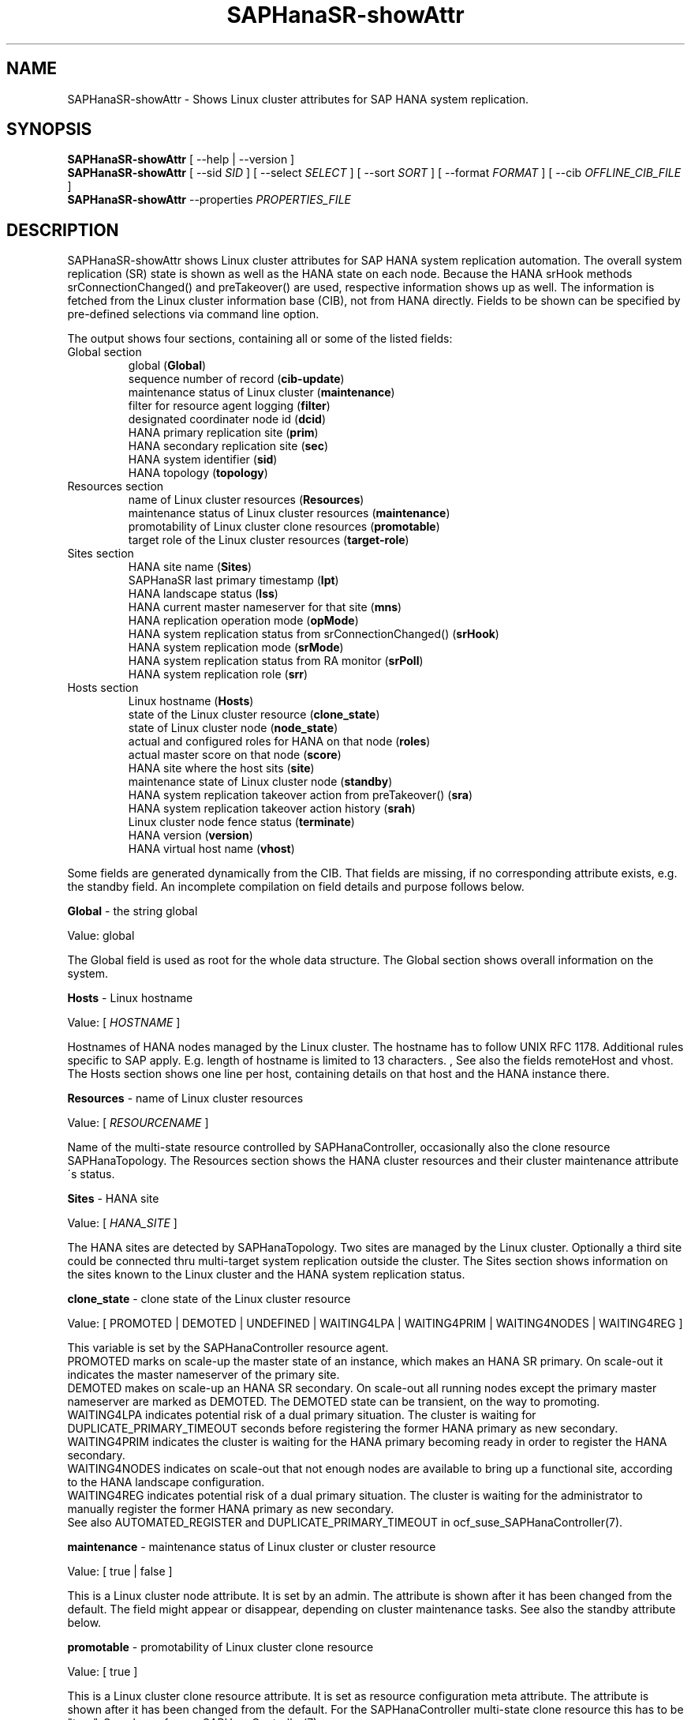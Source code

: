 .\" Version: 1.2 
.\"
.TH SAPHanaSR-showAttr 8 "06 Feb 2025" "" "SAPHanaSR"
.\"
.SH NAME
SAPHanaSR-showAttr \- Shows Linux cluster attributes for SAP HANA system replication.
.\"
.SH SYNOPSIS
\fBSAPHanaSR-showAttr\fR [ --help | --version ]
.br
\fBSAPHanaSR-showAttr\fR [ --sid \fISID\fR ] [ --select \fISELECT\fR ]
[ --sort \fISORT\fR ] [ --format \fIFORMAT\fR ] [ --cib \fIOFFLINE_CIB_FILE\fR ]
.br
\fBSAPHanaSR-showAttr\fR --properties \fIPROPERTIES_FILE\fR
.PP
.\"
.SH DESCRIPTION
SAPHanaSR-showAttr shows Linux cluster attributes for SAP HANA system replication automation.
The overall system replication (SR) state is shown as well as the HANA state
on each node.
Because the HANA srHook methods srConnectionChanged() and preTakeover() are
used, respective information shows up as well.
The information is fetched from the Linux cluster information base (CIB), not
from HANA directly.
Fields to be shown can be specified by pre-defined selections via command line option.
.PP
The output shows four sections, containing all or some of the listed
fields:
.TP
Global section
.br
global (\fBGlobal\fP)
.br
sequence number of record (\fBcib-update\fP)
.br
maintenance status of Linux cluster (\fBmaintenance\fP)
.br
filter for resource agent logging (\fBfilter\fP)
.br
.\" TODO Linux cluster scale-out multi-target support (\fBmts\fP)
.\" .br
designated coordinater node id (\fBdcid\fP)
.br
HANA primary replication site (\fBprim\fP)
.br
HANA secondary replication site (\fBsec\fP)
.br
HANA system identifier (\fBsid\fP)
.br
.\" TODO Linux cluster update status (\fBupd\fP)
.\" .br
HANA topology (\fBtopology\fP)
.TP
Resources section
.br
name of Linux cluster resources (\fBResources\fP)
.br
maintenance status of Linux cluster resources (\fBmaintenance\fP)
.br
promotability of Linux cluster clone resources (\fBpromotable\fP)
.br
target role of the Linux cluster resources (\fBtarget-role\fP)
.TP
Sites section
HANA site name (\fBSites\fP)
.br
SAPHanaSR last primary timestamp (\fBlpt\fP)
.br
HANA landscape status (\fBlss\fP)
.br
HANA current master nameserver for that site (\fBmns\fP)
.br
HANA replication operation mode (\fBopMode\fP)
.br
HANA system replication status from srConnectionChanged() (\fBsrHook\fP)
.br
HANA system replication mode (\fBsrMode\fP)
.br
HANA system replication status from RA monitor (\fBsrPoll\fP)
.br
HANA system replication role (\fBsrr\fP)
.TP
Hosts section
.br
Linux hostname (\fBHosts\fP)
.br
state of the Linux cluster resource (\fBclone_state\fP)
.br
state of Linux cluster node (\fBnode_state\fP)
.br
actual and configured roles for HANA on that node (\fBroles\fP)
.br
actual master score on that node (\fBscore\fP)
.br
.\" TODO generation of resource agent (\fBgra\fP)
.\" .br
.\" TODO generation of srHook (\fBgsh\fP)
.\" .br
HANA site where the host sits (\fBsite\fP)
.br
maintenance state of Linux cluster node (\fBstandby\fP)
.br
HANA system replication takeover action from preTakeover() (\fBsra\fP)
.br
HANA system replication takeover action history (\fBsrah\fP)
.br
Linux cluster node fence status (\fBterminate\fP)
.br
HANA version (\fBversion\fP)
.br
HANA virtual host name (\fBvhost\fP)
.br
.PP
Some fields are generated dynamically from the CIB. That fields are missing,
if no corresponding attribute exists, e.g. the standby field.
An incomplete compilation on field details and purpose follows below.
.\" TODO formatting below. better no indents, but bold item header?
.\" TODO check details for Scale-Out
.PP
.B Global
- the string global

Value: global

The Global field is used as root for the whole data structure.
The Global section shows overall information on the system.
.PP
.B Hosts
- Linux hostname

Value: [ \fIHOSTNAME\fR ]

Hostnames of HANA nodes managed by the Linux cluster.
The hostname has to follow UNIX RFC 1178. Additional rules specific to SAP
apply. E.g. length of hostname is limited to 13 characters.
.\" TODO SAP note.
,\" TODO HANA installation guide says: 64 chars
.\" https://help.sap.com/docs/SAP_HANA_PLATFORM/2c1988d620e04368aa4103bf26f17727/a11bb836086748ae98d7d4bc1efdc79f.html
.\" TODO still using remoteHost?
See also the fields remoteHost and vhost.
The Hosts section shows one line per host, containing details on that host and
the HANA instance there. 
.PP
.B Resources
- name of Linux cluster resources

Value:  [ \fIRESOURCENAME\fR ]

Name of the multi-state resource controlled by SAPHanaController, occasionally
also the clone resource SAPHanaTopology. 
The Resources section shows the HANA cluster resources and their cluster
maintenance attribute´s status.
.PP
.B Sites
- HANA site

Value: [ \fIHANA_SITE\fR ]

The HANA sites are detected by SAPHanaTopology. Two sites are managed by the Linux cluster.
Optionally a third site could be connected thru multi-target system replication outside the cluster. 
The Sites section shows information on the sites known to the Linux cluster and the
HANA system replication status. 
.PP
.B clone_state
- clone state of the Linux cluster resource

Value: [ PROMOTED | DEMOTED | UNDEFINED | WAITING4LPA | WAITING4PRIM | WAITING4NODES | WAITING4REG ]

.\" TODO: what kind of attribute?
This variable is set by the SAPHanaController resource agent.
.br
PROMOTED marks on scale-up the master state of an instance, which makes an HANA
SR primary. On scale-out it indicates the master nameserver of the primary site.
.br
DEMOTED makes on scale-up an HANA SR secondary.
On scale-out all running nodes except the primary master nameserver are marked
as DEMOTED. The DEMOTED state can be transient, on the way to promoting.
.br
WAITING4LPA indicates potential risk of a dual primary situation.
The cluster is waiting for DUPLICATE_PRIMARY_TIMEOUT seconds before registering
the former HANA primary as new secondary.
.br
WAITING4PRIM indicates the cluster is waiting for the HANA primary becoming ready
in order to register the HANA secondary.
.br
WAITING4NODES indicates on scale-out that not enough nodes are available to
bring up a functional site, according to the HANA landscape configuration.
.br
WAITING4REG indicates potential risk of a dual primary situation.
The cluster is waiting for the administrator to manually register the former
HANA primary as new secondary.
.br
See also AUTOMATED_REGISTER and DUPLICATE_PRIMARY_TIMEOUT in ocf_suse_SAPHanaController(7).
.PP
.\" TODO used with SAPHanaSR-angi?
.\" .B gra
.\" - generation of resource agent
.\" 
.\" Value: [ \fIgeneration\fR ]
.\" 
.\" The RA generation attribute identifies which generation of the RA is running.
.\" It helps determining RA's capabilities and performing cluster-wide upgrades of
.\" RA and srHook. The generation should be same for both on all nodes of the
.\" Linux cluster after successful upgrade.
.\" See also gsh below and SAPHanaSR-manageAttr(8).
.\" .PP
.\" .B gsh
.\" - generation of srHook
.\" 
.\" Value: [ \fIgeneration\fR ]
.\" 
.\" The srHook generation attribute identifies which generation of the srHook is running.
.\" It helps determining srHook's capabilities and performing cluster-wide upgrades of
.\" RA and srHook. E.g. starting with generation 2.0 the RA supports scale-out
.\" multi-target system replication, which needs replacement of the old SAPHanaSR.py
.\" by new SAPHanaSrMultiTarget.py.
.\" See also gra above and SAPHanaSR-manageAttr(8).
.\" .PP
.\" .B mts
.\" - Linux cluster scale-out multi-target support
.\" 
.\" Value: [ true | false ]
.\" 
.\" The multi-target support attribute identifies whether the Linux cluster supports
.\" HANA scale-out multi-target system replication. This needs consistently updated
.\" RA and srHook to be active on all Linux cluster nodes, including the majority
.\" maker.
.\" See also gra, gsh and SAPHanaSR-manageAttr(8).
.\" .PP
.\" .B upd
.\" - Linux cluster update status
.\" 
.\" Value: [ ok | nok ]
.\" 
.\" The update status attribute identifies whether the whole cluster has successfully
.\" passed an update procedure.
.\" See also mts above and SAPHanaSR-manageAttr(8).
.\" .PP
.B maintenance
- maintenance status of Linux cluster or cluster resource

Value: [ true | false ]

This is a Linux cluster node attribute. It is set by an admin.
The attribute is shown after it has been changed from the default.
The field might appear or disappear, depending on cluster maintenance tasks.
See also the standby attribute below.
.PP
.B promotable
- promotability of Linux cluster clone resource

Value: [ true ]

This is a Linux cluster clone resource attribute. It is set as resource configuration
meta attribute. The attribute is shown after it has been changed from the default.
For the SAPHanaController multi-state clone resource this has to be "true". See
also ocf_suse_SAPHanaController(7).
.PP
.B target-role
- target role of the Linux cluster promotable clone resources

Value: [ started | disabled ]

Should the resource be started or stopped (disabled) by the Linux cluster.
The attribute is shown after it has been changed from the default.
The field might appear or disappear, depending on cluster maintenance tasks.
.PP
.B filter
- SAPHanaController filter for logging

Value: [ \fIfilter\fR ]

The filter is defined by hana_<sid>_glob_filter .
See ocf_suse_SAPHanaController(7) for details.
.PP
.B lpt
- last primary timestamp

Value: [ \fIUNIX_EPOCH\fR | 30 | 20 | 10 | 0 ]

The node attribute lpa_<sid>_lpt or cluster attribute hana_<sid>_site_lpt_<site>
is set by the SAPHanaController resource agent.
When the RA detects a running HANA SR primary on the node, it records the Unix Epoch time.
See section DUPLICATE_PRIMARY_TIMEOUT ocf_suse_SAPHanaController(7).
.br
Auxiliary values are set for an HANA SR secondary. 30 means the instance is
evictable for primary. 10 means: not yet ready.
.PP
.B lss
- landscape status

Value: [ 4 | 3 | 2 | 1 | 0 ]

The site attribute lss shows the return code of HANA's landscapeHostConfiguration.py.
.br
Value: [ 4 | 3 | 2 | 1 | 0 ]
.br
This field contains the return code of landscapHostConfiguration.py. The
parameter does not tell you if the secondary system is ready for a takeover.
The meaning is different from common Linux return codes.
The SAPHanaController and SAPHanaTopology RAs will interpret return code 0 as
FATAL, 1 as NOT-RUNNING (or ERROR) and return codes 2+3+4 as RUNNING.
.br
4 = OK - Everything looks perfect on the HANA primary.
.br
3 = WARNING - An internal HANA action is ongoing, e.g. host auto-failover.
.br
2 = INFO - The landscape is completely functional, but the actual host role differs from the configured role.
.br
1 = DOWN - There are not enough active hosts.
.br
0 = FATAL - Internal script error, the state could not be determined.
.br
See landscapeHostConfiguration.py an ocf_suse_SAPHanaController(7).
.PP
.B mns
- master nameserver

Value: [ \fIHANA_MASTERNAMESERVER\fR ]

The cluster attribute hana_<sid>_site_mns_<site> shows the current HANA master
nameserver for the given site.
.\" The attribute is set by the SAPHanaTopology resource agent.
It is empty for sites outside the Linux cluster.
.PP
.B srr
- system replication role

Value: [ "P"rimary | "S"econdary | "N"one ]

The site attribute srr shows the current HANA system replication role for the
given scale-out site.
.\" The attribute is set by the SAPHanaTopology resource agent.
It is empty for sites outside the Linux cluster.
For scale-up see roles sub-field B of the Hosts section.
.PP
.B node_state
- state of the Linux cluster node

Value: [ online | offline ]
.\" TODO UNCLEAN | pending ?
.PP
.B opMode
- HANA SR operations mode

Value: [ logreplay | delta_datashipping | logreplay_readaccess ]

The node attribute hana_<sid>_op_mode is set by SAPHanaTopology, according to the running HANA. The attribute is used by the SAPHanaController resource agent for setting up system replication. delta_datashipping is not recommended in the context of Linux clusters.
.PP
.B remoteHost
- HANA SR remote host

Value: [ \fIHOSTNAME\fR ]
.\" TODO [ \fIHOSTNAME\fR | \fIHANA_VIRT_HOSTNAME\fR ] ?

The node attribute hana_<sid>_remoteHost is set by SAPHanaTopology, according
to the running HANA.
The attribute is used by the SAPHanaController resource agent for
setting up system replication.
See also the fields Hosts and vhost.
.PP
.B roles
- actual and configured roles for HANA on that node

The roles field in the Hosts section has four sub-fields (A:B:C:D).
For scale-up that four fields should be master1:master:worker:master.
.\" TODO or ":shtdown:shtdown:shtdown"
.\" TODO scale-out ERP and scale-out ERP
.br

Field A: NameServer Config Role
.br
Value: [ master1 | master2 | master3 | worker | slave | standby | shtdown ]
.br

Field B: NameServer Actual Role
.br
Value: [ master | slave | standby | shtdown ]
.br

Field C: IndexServer Config Role
.br
Value: [ master1 | master2 | master3 | worker | slave | standby | shtdown ]
.br

Field D: IndexServer Actual Role
.br
Value: [ master | worker | slave | standby | shtdown ]
.br
.\" TODO details for scale-up
.\" scale-out: master1:master:worker:master | master1:slave:standby:standby | :shtdown:shtdown:shtdown | ... [ master1 | master2 | master3 | worker | slave | shtdown ]
.PP
.B score
- actual master score on that node

.\"scale-up:
.\"Value: [ 150 | 140 | 100 | 90 | 80 | 60 | 10 | 0 | -1 | -INFINITY ]
Value: [ 150 | 145 | 140 | 115 | 110 | 100 | 90 | 80 | 70 | 60 | 10 | 5 | 0 | -1 | -9000 | -10000 | -12200 | -22100 | -22200 | -32300 | -33333 | -INFINITY ]

This is a variable of the SAPHanaController resource agent. It is calculated
based on an internal scoring table. A value of 150 should cause the Linux cluster promoting
the local resource instance to HANA SR primary master nameserver.
140 indicates a HANA primary master nameserver candidate. 
100 indicates the HANA secondary master nameserver. This field should not be empty.

Note: The effective resource scoring used by the Linux cluster differs from the above
values because the cluster engine takes into account other factors as well.  
.PP
.B sid
- HANA system indentifier

Value: [ \fISID\fR ]

The SID is the same for the pair of HANA system replication databases in the Linux cluster.
Also an HANA database connected thru mulit-target replication outside the cluster has this SID.
.PP
.B site
- HANA site where the host sits

Value: [ \fIHANA_SITE\fR ]

The node attribute hana_<sid>_site is set by SAPHanaTopology, according to the running HANA.
The attribute is used by the SAPHanaController resource agent for setting up
system replication.
A dash (-) indicates the RA did not run or did not recognize the site.
.PP
.B srMode
- HANA SR mode

Value: [ sync | syncmem ]

The node attribute hana_<sid>_glob_srmode is set by SAPHanaTopology, according to the running HANA.
The attribute is used by the SAPHanaController resource agent for setting up system
replication. SAP HANA knows also async and fullsync (see URLs below).
Those do not make sense for automating HANA system replication by an Linux cluster.
.PP
.B standby
- maintenance state of Linux cluster node

Value: [ on | off ]

This is a Linux cluster node attribute. It is set by an admin.
The attribute is shown after it has been changed from the default.
The field might appear or disappear, depending on cluster maintenance tasks.
See also the maintenance attribute above.
.PP
.B srPoll
- HANA SR status

Value: [ SOK | SFAIL | SWAIT | SREG | PRIM ]

The cluster property hana_<sid>_glob_sync_state is set by the SAPHanaController resource agent.
The first three values are representing an HANA system replication status,
recognized at latest RA run, see ocf_suse_SAPHanaController(7) and systemReplicationStatus.py .
.br
The 4th value (PRIM) just indicates an HANA SR primary.
.PP
.B sra
- HANA system replication action

Value: [ T | R | F | - ]

The node attribute system replication action is checked by the HA/DR provider susTkOver.py using the API
method preTakeover(). It is set by the SAPHanaController resource agent. 
It indicates whether a takeover or registration is ongoing. This attribute may 
not be persisted in pengine files.
.br
T = Takeover on new primary (sr_takeover) ongoing.
.br
R = Registration on new secondary (sr_register) ongoing.
.br
F = Takeover failed.
.br
- = No action pending.
.PP
.B srah
- HANA system replication action history

Value: [ T | R | F | - ]

The node attribute system replication action history stores actions in CIB
attributes for later use, for root cause analysis.
.PP
.\" TODO check srHook
.B srHook
- HANA replication channel state, indicated by srConnectionChanged

Value: [ SOK | SFAIL | SWAIT | SREG | PRIM ]

The cluster attributes related to srHook is hana_<sid>_site_srHook_<site>.
It represents the HANA SR status from HA/DR provider API method srConnectionChanged().
See SAPHanaSR(7) and SAPHanaSR-ScaleOut(7) for supported API versions and scenarios.
The attribute is not updated if the cluster is not running. Thus if the cluster is
shut down while HANA remains running, the content of srHook might be outdated on
cluster start until the next srConnectionChanged() event.
See susHanaSR.py(7) and susHanaSrMultiTarget.py(7) for details. 
.PP
.B terminate
- Linux cluster node fence status

Value: [ true ]

Indicates whether that node is requested for being fenced from outside the
Linux cluster. The attribute is removed as soon as the node has been successfully
fenced.
.PP
.B version
- HANA version

Value: [ \fIHANA_VERSION\fR ]

.\"TODO set by ...
Version of the HANA instance on that node. Of course, should be supported for
the given Linux version.
Should be same on all nodes, except during specific HANA upgrade procedure.
.PP
.B vhost
- HANA virtual hostname

Value: [ \fIHANA_VIRT_HOSTNAME\fR ]

The virtual hostname is used by the HANA instance instead of Linux hostname.
The node attribute hana_<sid>_vhost is set by SAPHanaTopology, according to
the running HANA. The attribute is used by the SAPHanaController resource agent
for setting up system replication.
See also the fields Hosts and remoteHost. SAPHanaTopology needs the SAPHOSTAGENT
to map from the local hostname to the HANA virtual hostname.
.\" TODO details, see HANA global.ini
.PP
.\"
.SH OPTIONS
.TP 4
\fB--help\fR
show help.
.TP 4
\fB--version\fR
show version.
.TP 4
\fB--select\fR \fISELECT\fR
.\" TODO explain meaning of values
show selected information only. Allowed values: [ all | default | minimal | sr | cluster | cluster2 | cluster3 | sitelist ]. Default is default.
.TP 4
\fB--sid\fR \fISID\fR
use SAP system ID \fISID\fR. Should be autodetected, if there is only one SAP HANA instance installed on the local cluster node. The SAP system ID is a 3 alphanum string with a valid SAP system name like SLE, HAE, FH1, C11, or P42.
\." Optional: Use SAP instance number \fIINO\fR. Should be autodetected, if there is only one SAP HANA instance installed on the local cluster node. The SAP instance number must be represented by a two digit numer like 00, 05 or 42. Some numbers ares not allowed, e.g. 98.
.TP 4
\fB--sort\fR \fIFIELD\fR
sort Hosts section table by field. Allowed values: [ roles | site ]. Default is sort by hostnames.
.TP 4
\fB--format\fR \fIFORMAT\fR
output format. Allowed values: [ script | tables | json | tester | csv | cache ]. Default is tables.
.TP 4
\fB--cib\fR \fIOFFLINE_CIB_FILE\fR
read data from given offline CIB file.
.TP 4
\fB--properties\fR \fIPROPERTIES_FILE\fR
specify the properties file.
.\" TODO explain properties file JSON
.PP
.\"
.SH RETURN CODES
.B 0
Successful program execution.
.br
.B >0
Usage, syntax or execution errors.
.PP
.\"
.SH EXAMPLES
.TP 4
# SAPHanaSR-showAttr
show all SAPHanaSR attributes and relevant cluster maintenance states.
.br
If the roles sub-fields are :::: landscapeHostConfiguration.py has not been able to detect the HANA roles during last recent RA monitor operation. Likely HANA was down or sudo <sid>adm failed.
.TP 4
# SAPHanaSR-showAttr --sort roles
show all SAPHanaSR attributes in the cluster and sort host table output by roles.
.TP 4
# SAPHanaSR-showAttr --sid HA1 --cib ./hb_report-17-07-2019/grauenstein01/cib.xml
show all SAPHanaSR attributes for SAP System ID HA1 and instance number 10 from given CIB file.
.TP 4
# SAPHanaSR-showAttr | grep -e master: -e worker: -e slave:
show SAPHanaSR promotion scores on running nodes.
.TP 4 
# SAPHanaSR-showAttr --format script | egrep -v '/(version|op_mode|vhost|remoteHost|node_state|site)=' | SAPHanaSR-showAttr --path2table
reduce output to selected fields.
.TP 4
# watch -n9 "crm_mon -1r --include=none,nodes,resources,failures;echo; \\
.br
SAPHanaSR-showAttr;cs_clusterstate -i|grep -v '#'"
.br
display comprehensive overview on Linux cluster and HANA resources, update every nine seconds.
.PP
.\"
.SH FILES
.TP
/usr/bin/SAPHanaSR-showAttr
the program itself.
.TP
/usr/lib/SAPHanaSR-angi/
needed libraries.
.TP
/usr/sap/hostctrl/exe/saphostctrl
the SAP host control command.
.PP
.\"
.SH REQUIREMENTS
.PP
* Attribute names shall not contain the underscore "_", except attribute name "clone_state".
.PP
.\"
.SH BUGS
.PP
Formatting and content of this script's output will change, since this script
is under development.
.br
In case of any problem, please use your favourite SAP support process to open
a request for the component BC-OP-LNX-SUSE.
Please report any other feedback and suggestions to feedback@suse.com.
.PP
.\"
.SH SEE ALSO
.PP
\fBSAPHanaSR-showAttr_properties\fP(5), 
\fBocf_suse_SAPHanaController\fP(7) , \fBocf_suse_SAPHanaTopology\fP(7) ,
\fBSAPHanaSR-ScaleOut\fP(7) , \fBSAPHanaSR\fP(7) , \fBSAPHanaSR-angi\fP(7) ,
\fBSAPHanaSR-replay-archive\fP(8) ,
\fBSAPHanaSR_maintenance_examples\fP(7) , \fBSAPHanaSR-manageAttr\fP(8) ,
\fBcrm_simulate\fP(8) , \fBcrm_report\fP(8) , \fBcibadmin\fP(8) , \fBcrm_mon\fP(8) , \fBcrm_attribute\fP(8) ,
\fBcs_convert_time\fP(8) , \fBcs_clusterstate\fP(8) , \fBcs_show_hana_info\fP(8) , \fBcs_show_scores\fP(8) ,
.br
https://documentation.suse.com/sbp/sap/ ,
.br
https://documentation.suse.com/sles-sap/ ,
.br
https://www.susecon.com/archive-2020.html
.PP
.\"
.SH AUTHORS
.PP
A.Briel, F.Herschel, L.Pinne.
.PP
.\"
.SH COPYRIGHT
.PP
(c) 2014 SUSE Linux Products GmbH, Germany.
.br
(c) 2015-2017 SUSE Linux GmbH, Germany.
.br
(c) 2018-2025 SUSE LLC
.br
SAPHanaSR-showAttr comes with ABSOLUTELY NO WARRANTY.
.br
For details see the GNU General Public License at
http://www.gnu.org/licenses/gpl.html
.\"
